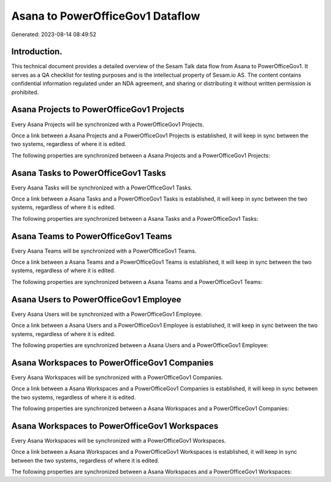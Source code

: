 =================================
Asana to PowerOfficeGov1 Dataflow
=================================

Generated: 2023-08-14 08:49:52

Introduction.
------------

This technical document provides a detailed overview of the Sesam Talk data flow from Asana to PowerOfficeGov1. It serves as a QA checklist for testing purposes and is the intellectual property of Sesam.io AS. The content contains confidential information regulated under an NDA agreement, and sharing or distributing it without written permission is prohibited.

Asana Projects to PowerOfficeGov1 Projects
------------------------------------------
Every Asana Projects will be synchronized with a PowerOfficeGov1 Projects.

Once a link between a Asana Projects and a PowerOfficeGov1 Projects is established, it will keep in sync between the two systems, regardless of where it is edited.

The following properties are synchronized between a Asana Projects and a PowerOfficeGov1 Projects:

.. list-table::
   :header-rows: 1

   * - Asana Projects Property
     - PowerOfficeGov1 Projects Property
     - PowerOfficeGov1 Data Type


Asana Tasks to PowerOfficeGov1 Tasks
------------------------------------
Every Asana Tasks will be synchronized with a PowerOfficeGov1 Tasks.

Once a link between a Asana Tasks and a PowerOfficeGov1 Tasks is established, it will keep in sync between the two systems, regardless of where it is edited.

The following properties are synchronized between a Asana Tasks and a PowerOfficeGov1 Tasks:

.. list-table::
   :header-rows: 1

   * - Asana Tasks Property
     - PowerOfficeGov1 Tasks Property
     - PowerOfficeGov1 Data Type


Asana Teams to PowerOfficeGov1 Teams
------------------------------------
Every Asana Teams will be synchronized with a PowerOfficeGov1 Teams.

Once a link between a Asana Teams and a PowerOfficeGov1 Teams is established, it will keep in sync between the two systems, regardless of where it is edited.

The following properties are synchronized between a Asana Teams and a PowerOfficeGov1 Teams:

.. list-table::
   :header-rows: 1

   * - Asana Teams Property
     - PowerOfficeGov1 Teams Property
     - PowerOfficeGov1 Data Type


Asana Users to PowerOfficeGov1 Employee
---------------------------------------
Every Asana Users will be synchronized with a PowerOfficeGov1 Employee.

Once a link between a Asana Users and a PowerOfficeGov1 Employee is established, it will keep in sync between the two systems, regardless of where it is edited.

The following properties are synchronized between a Asana Users and a PowerOfficeGov1 Employee:

.. list-table::
   :header-rows: 1

   * - Asana Users Property
     - PowerOfficeGov1 Employee Property
     - PowerOfficeGov1 Data Type


Asana Workspaces to PowerOfficeGov1 Companies
---------------------------------------------
Every Asana Workspaces will be synchronized with a PowerOfficeGov1 Companies.

Once a link between a Asana Workspaces and a PowerOfficeGov1 Companies is established, it will keep in sync between the two systems, regardless of where it is edited.

The following properties are synchronized between a Asana Workspaces and a PowerOfficeGov1 Companies:

.. list-table::
   :header-rows: 1

   * - Asana Workspaces Property
     - PowerOfficeGov1 Companies Property
     - PowerOfficeGov1 Data Type


Asana Workspaces to PowerOfficeGov1 Workspaces
----------------------------------------------
Every Asana Workspaces will be synchronized with a PowerOfficeGov1 Workspaces.

Once a link between a Asana Workspaces and a PowerOfficeGov1 Workspaces is established, it will keep in sync between the two systems, regardless of where it is edited.

The following properties are synchronized between a Asana Workspaces and a PowerOfficeGov1 Workspaces:

.. list-table::
   :header-rows: 1

   * - Asana Workspaces Property
     - PowerOfficeGov1 Workspaces Property
     - PowerOfficeGov1 Data Type

